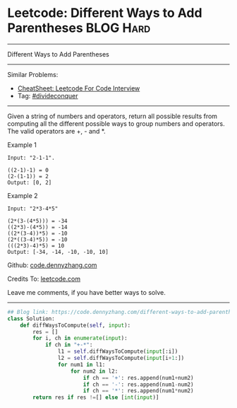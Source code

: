 * Leetcode: Different Ways to Add Parentheses                                              :BLOG:Hard:
#+STARTUP: showeverything
#+OPTIONS: toc:nil \n:t ^:nil creator:nil d:nil
:PROPERTIES:
:type:     divideconquer, inspiring
:END:
---------------------------------------------------------------------
Different Ways to Add Parentheses
---------------------------------------------------------------------
#+BEGIN_HTML
<a href="https://github.com/dennyzhang/code.dennyzhang.com/tree/master/problems/different-ways-to-add-parentheses"><img align="right" width="200" height="183" src="https://www.dennyzhang.com/wp-content/uploads/denny/watermark/github.png" /></a>
#+END_HTML
Similar Problems:
- [[https://cheatsheet.dennyzhang.com/cheatsheet-leetcode-A4][CheatSheet: Leetcode For Code Interview]]
- Tag: [[https://code.dennyzhang.com/review-divideconquer][#divideconquer]]
---------------------------------------------------------------------
Given a string of numbers and operators, return all possible results from computing all the different possible ways to group numbers and operators. The valid operators are +, - and *.

Example 1
#+BEGIN_EXAMPLE
Input: "2-1-1".

((2-1)-1) = 0
(2-(1-1)) = 2
Output: [0, 2]
#+END_EXAMPLE

Example 2
#+BEGIN_EXAMPLE
Input: "2*3-4*5"

(2*(3-(4*5))) = -34
((2*3)-(4*5)) = -14
((2*(3-4))*5) = -10
(2*((3-4)*5)) = -10
(((2*3)-4)*5) = 10
Output: [-34, -14, -10, -10, 10]
#+END_EXAMPLE

Github: [[https://github.com/dennyzhang/code.dennyzhang.com/tree/master/problems/different-ways-to-add-parentheses][code.dennyzhang.com]]

Credits To: [[https://leetcode.com/problems/different-ways-to-add-parentheses/description/][leetcode.com]]

Leave me comments, if you have better ways to solve.
---------------------------------------------------------------------

#+BEGIN_SRC python
## Blog link: https://code.dennyzhang.com/different-ways-to-add-parentheses
class Solution:
    def diffWaysToCompute(self, input):
        res = []
        for i, ch in enumerate(input):
            if ch in "+-*":
                l1 = self.diffWaysToCompute(input[:i])
                l2 = self.diffWaysToCompute(input[i+1:])
                for num1 in l1:
                    for num2 in l2:
                        if ch == '+': res.append(num1+num2)
                        if ch == '-': res.append(num1-num2)
                        if ch == '*': res.append(num1*num2)
        return res if res !=[] else [int(input)]
#+END_SRC

#+BEGIN_HTML
<div style="overflow: hidden;">
<div style="float: left; padding: 5px"> <a href="https://www.linkedin.com/in/dennyzhang001"><img src="https://www.dennyzhang.com/wp-content/uploads/sns/linkedin.png" alt="linkedin" /></a></div>
<div style="float: left; padding: 5px"><a href="https://github.com/dennyzhang"><img src="https://www.dennyzhang.com/wp-content/uploads/sns/github.png" alt="github" /></a></div>
<div style="float: left; padding: 5px"><a href="https://www.dennyzhang.com/slack" target="_blank" rel="nofollow"><img src="https://www.dennyzhang.com/wp-content/uploads/sns/slack.png" alt="slack"/></a></div>
</div>
#+END_HTML

